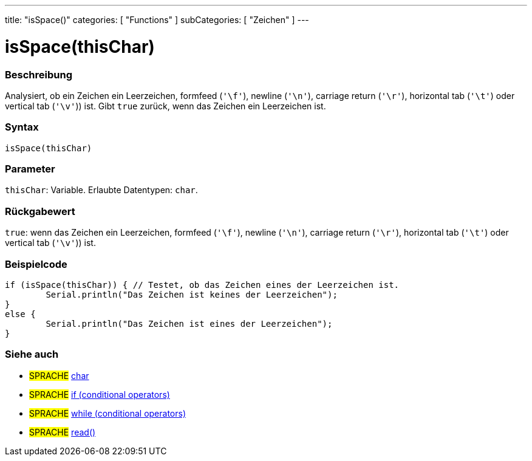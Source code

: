 ---
title: "isSpace()"
categories: [ "Functions" ]
subCategories: [ "Zeichen" ]
---





= isSpace(thisChar)


// OVERVIEW SECTION STARTS
[#overview]
--

[float]
=== Beschreibung
Analysiert, ob ein Zeichen ein Leerzeichen, formfeed (`'\f'`), newline (`'\n'`), carriage return (`'\r'`), horizontal tab (`'\t'`) oder vertical tab (`'\v'`)) ist. Gibt `true` zurück, wenn das Zeichen ein Leerzeichen ist.
[%hardbreaks]


[float]
=== Syntax
`isSpace(thisChar)`


[float]
=== Parameter
`thisChar`: Variable. Erlaubte Datentypen: `char`.


[float]
=== Rückgabewert
`true`: wenn das Zeichen ein Leerzeichen, formfeed (`'\f'`), newline (`'\n'`), carriage return (`'\r'`), horizontal tab (`'\t'`) oder vertical tab (`'\v'`)) ist.

--
// OVERVIEW SECTION ENDS



// HOW TO USE SECTION STARTS
[#howtouse]
--

[float]
=== Beispielcode

[source,arduino]
----
if (isSpace(thisChar)) { // Testet, ob das Zeichen eines der Leerzeichen ist.
	Serial.println("Das Zeichen ist keines der Leerzeichen");
}
else {
	Serial.println("Das Zeichen ist eines der Leerzeichen");
}

----

--
// HOW TO USE SECTION ENDS


// SEE ALSO SECTION
[#see_also]
--

[float]
=== Siehe auch

[role="language"]
* #SPRACHE#  link:../../../variables/data-types/char[char]
* #SPRACHE#  link:../../../structure/control-structure/if[if (conditional operators)]
* #SPRACHE#  link:../../../structure/control-structure/while[while (conditional operators)]
* #SPRACHE# link:../../communication/serial/read[read()]

--
// SEE ALSO SECTION ENDS
